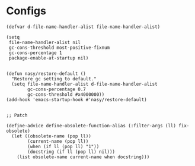 #+PROPERTY: header-args:elisp :tangle (concat temporary-file-directory "early-init.el")

* File Header                                            :noexport:

#+begin_src elisp
  ;;; early-init.el -*- lexical-binding: t; -*-
#+end_src

* Configs

#+begin_src elisp
  (defvar d-file-name-handler-alist file-name-handler-alist)

  (setq
   file-name-handler-alist nil
   gc-cons-threshold most-positive-fixnum
   gc-cons-percentage 1
   package-enable-at-startup nil)


  (defun nasy/restore-default ()
    "Restore gc setting to default."
    (setq file-name-handler-alist d-file-name-handler-alist
          gc-cons-percentage 0.7
          gc-cons-threshold #x4000000))
  (add-hook 'emacs-startup-hook #'nasy/restore-default)


  ;; Patch

  (define-advice define-obsolete-function-alias (:filter-args (ll) fix-obsolete)
    (let ((obsolete-name (pop ll))
          (current-name (pop ll))
          (when (if ll (pop ll) "1"))
          (docstring (if ll (pop ll) nil)))
      (list obsolete-name current-name when docstring)))
#+end_src

* Footer                                                 :noexport:

#+begin_src elisp
  ;;; init.el ends here
#+end_src
